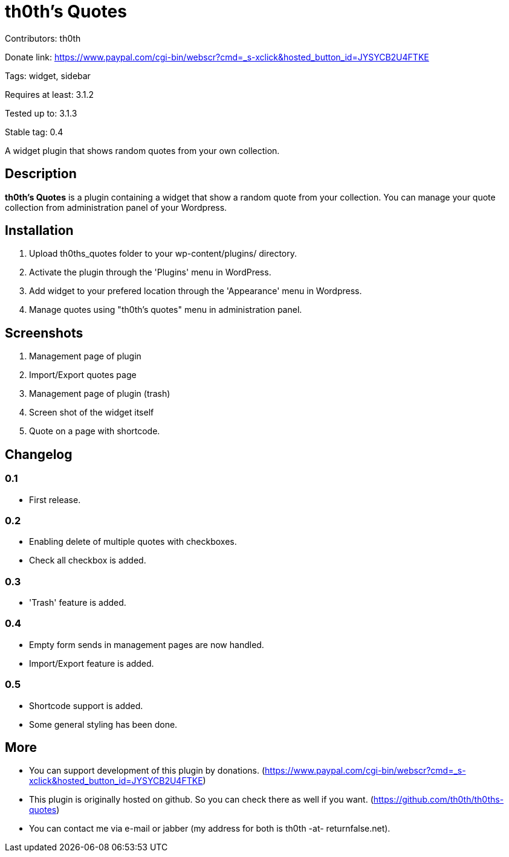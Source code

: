 = th0th's Quotes =

Contributors: th0th

Donate link: https://www.paypal.com/cgi-bin/webscr?cmd=_s-xclick&hosted_button_id=JYSYCB2U4FTKE

Tags: widget, sidebar

Requires at least: 3.1.2

Tested up to: 3.1.3

Stable tag: 0.4

A widget plugin that shows random quotes from your own collection.

== Description ==

*th0th's Quotes* is a plugin containing a widget that show a random quote from your collection. You can manage your quote collection from administration panel of your Wordpress.

== Installation ==

1. Upload th0ths_quotes folder to your wp-content/plugins/ directory.
2. Activate the plugin through the 'Plugins' menu in WordPress.
3. Add widget to your prefered location through the 'Appearance' menu in Wordpress.
4. Manage quotes using "th0th's quotes" menu in administration panel.

== Screenshots ==

1. Management page of plugin
2. Import/Export quotes page
3. Management page of plugin (trash)
4. Screen shot of the widget itself
5. Quote on a page with shortcode.

== Changelog ==

=== 0.1 ===
* First release.

=== 0.2 ===
* Enabling delete of multiple quotes with checkboxes.
* Check all checkbox is added.

=== 0.3 ===
* 'Trash' feature is added.

=== 0.4 ===
* Empty form sends in management pages are now handled.
* Import/Export feature is added.

=== 0.5 ===
* Shortcode support is added.
* Some general styling has been done.

== More ==

* You can support development of this plugin by donations. (https://www.paypal.com/cgi-bin/webscr?cmd=_s-xclick&hosted_button_id=JYSYCB2U4FTKE)
* This plugin is originally hosted on github. So you can check there as well if you want. (https://github.com/th0th/th0ths-quotes)
* You can contact me via e-mail or jabber (my address for both is th0th -at- returnfalse.net).
